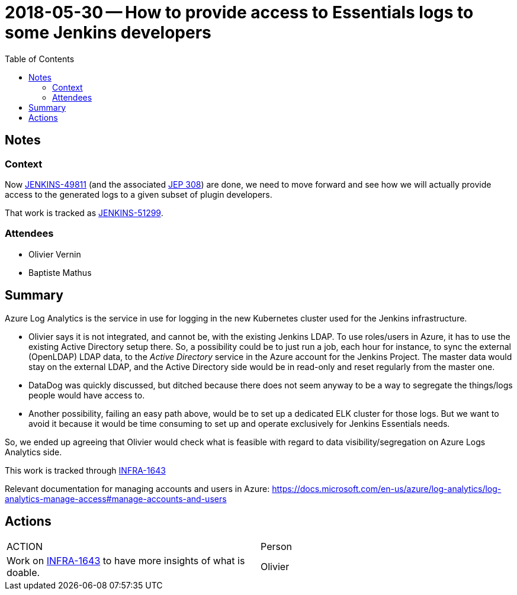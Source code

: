 = 2018-05-30 -- How to provide access to Essentials logs to some Jenkins developers
:toc:

== Notes

=== Context

Now link:https://issues.jenkins-ci.org/browse/JENKINS-49811[JENKINS-49811] (and the associated link:https://github.com/jenkinsci/jep/tree/master/jep/308[JEP 308]) are done, we need to move forward and see how we will actually provide access to the generated logs to a given subset of plugin developers.

That work is tracked as https://issues.jenkins-ci.org/browse/JENKINS-51299[JENKINS-51299].

=== Attendees

* Olivier Vernin
* Baptiste Mathus

== Summary

Azure Log Analytics is the service in use for logging in the new Kubernetes cluster used for the Jenkins infrastructure.

* Olivier says it is not integrated, and cannot be, with the existing Jenkins LDAP.
To use roles/users in Azure, it has to use the existing Active Directory setup there.
So, a possibility could be to just run a job, each hour for instance, to sync the external (OpenLDAP) LDAP data, to the _Active Directory_ service in the Azure account for the Jenkins Project.
The master data would stay on the external LDAP, and the Active Directory side would be in read-only and reset regularly from the master one.

* DataDog was quickly discussed, but ditched because there does not seem anyway to be a way to segregate the things/logs people would have access to.

* Another possibility, failing an easy path above, would be to set up a dedicated ELK cluster for those logs.
But we want to avoid it because it would be time consuming to set up and operate exclusively for Jenkins Essentials needs.


So, we ended up agreeing that Olivier would check what is feasible with regard to data visibility/segregation on Azure Logs Analytics side.

This work is tracked through link:https://issues.jenkins-ci.org/browse/INFRA-1643[INFRA-1643]

Relevant documentation for managing accounts and users in Azure:
https://docs.microsoft.com/en-us/azure/log-analytics/log-analytics-manage-access#manage-accounts-and-users

== Actions

////
Summarize the actions that ought to be done.
Explain why none are listed if none.
////

|===
| ACTION | Person
| Work on link:https://issues.jenkins-ci.org/browse/INFRA-1643[INFRA-1643] to have more insights of what is doable.| Olivier
|===
